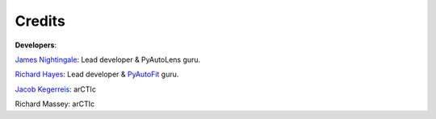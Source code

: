 .. _credits:


Credits
-------

**Developers**:

`James Nightingale <https://github.com/Jammy2211>`_: Lead developer & PyAutoLens guru.

`Richard Hayes <https://github.com/rhayes777>`_: Lead developer & `PyAutoFit <https://github.com/rhayes777/PyAutoFit>`_ guru.

`Jacob Kegerreis <https://github.com/jkeger>`_: arCTIc

Richard Massey: arCTIc

